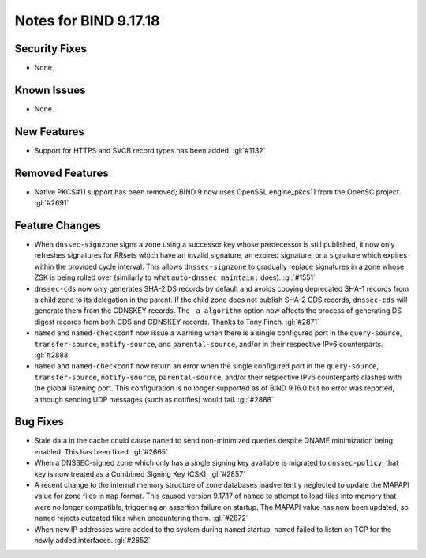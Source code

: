 .. 
   Copyright (C) Internet Systems Consortium, Inc. ("ISC")
   
   This Source Code Form is subject to the terms of the Mozilla Public
   License, v. 2.0. If a copy of the MPL was not distributed with this
   file, you can obtain one at https://mozilla.org/MPL/2.0/.
   
   See the COPYRIGHT file distributed with this work for additional
   information regarding copyright ownership.

Notes for BIND 9.17.18
----------------------

Security Fixes
~~~~~~~~~~~~~~

- None.

Known Issues
~~~~~~~~~~~~

- None.

New Features
~~~~~~~~~~~~

- Support for HTTPS and SVCB record types has been added. :gl:`#1132`

Removed Features
~~~~~~~~~~~~~~~~

- Native PKCS#11 support has been removed; BIND 9 now uses OpenSSL engine_pkcs11 from the
  OpenSC project. :gl:`#2691`

Feature Changes
~~~~~~~~~~~~~~~

- When ``dnssec-signzone`` signs a zone using a successor key whose
  predecessor is still published, it now only refreshes signatures for
  RRsets which have an invalid signature, an expired signature, or a
  signature which expires within the provided cycle interval. This
  allows ``dnssec-signzone`` to gradually replace signatures in a zone
  whose ZSK is being rolled over (similarly to what ``auto-dnssec
  maintain;`` does). :gl:`#1551`

- ``dnssec-cds`` now only generates SHA-2 DS records by default and
  avoids copying deprecated SHA-1 records from a child zone to its
  delegation in the parent. If the child zone does not publish SHA-2 CDS
  records, ``dnssec-cds`` will generate them from the CDNSKEY records.
  The ``-a algorithm`` option now affects the process of generating DS
  digest records from both CDS and CDNSKEY records. Thanks to Tony
  Finch. :gl:`#2871`

- ``named`` and ``named-checkconf`` now issue a warning when there is a single
  configured port in the ``query-source``, ``transfer-source``,
  ``notify-source``, and ``parental-source``, and/or in their respective IPv6 counterparts.
  :gl:`#2888`

- ``named`` and ``named-checkconf`` now return an error when the single configured
  port in the ``query-source``, ``transfer-source``, ``notify-source``,
  ``parental-source``, and/or their respective IPv6 counterparts clashes with the
  global listening port. This configuration is no longer supported as of BIND
  9.16.0 but no error was reported, although sending UDP messages
  (such as notifies) would fail. :gl:`#2888`

Bug Fixes
~~~~~~~~~

- Stale data in the cache could cause ``named`` to send non-minimized
  queries despite QNAME minimization being enabled. This has been fixed.
  :gl:`#2665`

- When a DNSSEC-signed zone which only has a single signing key
  available is migrated to ``dnssec-policy``, that key is now treated as
  a Combined Signing Key (CSK). :gl:`#2857`

- A recent change to the internal memory structure of zone databases
  inadvertently neglected to update the MAPAPI value for zone files in
  ``map`` format. This caused version 9.17.17 of ``named`` to attempt to
  load files into memory that were no longer compatible, triggering an
  assertion failure on startup. The MAPAPI value has now been updated,
  so ``named`` rejects outdated files when encountering them.
  :gl:`#2872`

- When new IP addresses were added to the system during ``named``
  startup, ``named`` failed to listen on TCP for the newly added
  interfaces. :gl:`#2852`
